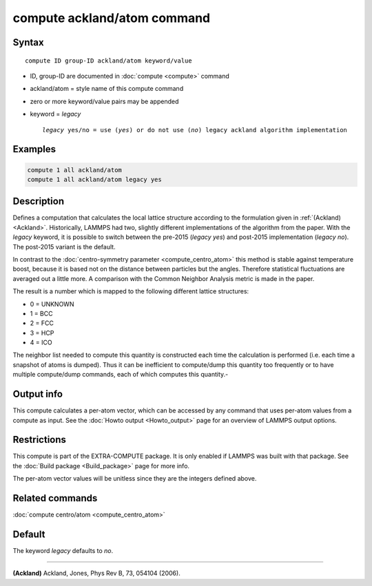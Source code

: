 .. index:: compute ackland/atom

compute ackland/atom command
============================

Syntax
""""""

.. parsed-literal::

   compute ID group-ID ackland/atom keyword/value

* ID, group-ID are documented in :doc:`compute <compute>` command
* ackland/atom = style name of this compute command
* zero or more keyword/value pairs may be appended
* keyword = *legacy*

  .. parsed-literal::

       *legacy* yes/no = use (\ *yes*\ ) or do not use (\ *no*\ ) legacy ackland algorithm implementation

Examples
""""""""

.. code-block:: LAMMPS

   compute 1 all ackland/atom
   compute 1 all ackland/atom legacy yes

Description
"""""""""""

Defines a computation that calculates the local lattice structure
according to the formulation given in :ref:`(Ackland) <Ackland>`.
Historically, LAMMPS had two, slightly different implementations of
the algorithm from the paper. With the *legacy* keyword, it is
possible to switch between the pre-2015 (\ *legacy yes*\ ) and post-2015
implementation (\ *legacy no*\ ). The post-2015 variant is the default.

In contrast to the :doc:`centro-symmetry parameter <compute_centro_atom>` this method is stable against
temperature boost, because it is based not on the distance between
particles but the angles.  Therefore statistical fluctuations are
averaged out a little more.  A comparison with the Common Neighbor
Analysis metric is made in the paper.

The result is a number which is mapped to the following different
lattice structures:

* 0 = UNKNOWN
* 1 = BCC
* 2 = FCC
* 3 = HCP
* 4 = ICO

The neighbor list needed to compute this quantity is constructed each
time the calculation is performed (i.e. each time a snapshot of atoms
is dumped).  Thus it can be inefficient to compute/dump this quantity
too frequently or to have multiple compute/dump commands, each of
which computes this quantity.-

Output info
"""""""""""

This compute calculates a per-atom vector, which can be accessed by
any command that uses per-atom values from a compute as input.  See
the :doc:`Howto output <Howto_output>` page for an overview of
LAMMPS output options.

Restrictions
""""""""""""

This compute is part of the EXTRA-COMPUTE package.  It is only enabled if
LAMMPS was built with that package.  See the :doc:`Build package <Build_package>` page for more info.

The per-atom vector values will be unitless since they are the
integers defined above.

Related commands
""""""""""""""""

:doc:`compute centro/atom <compute_centro_atom>`

Default
"""""""
The keyword *legacy* defaults to *no*\ .

----------

.. _Ackland:

**(Ackland)** Ackland, Jones, Phys Rev B, 73, 054104 (2006).
